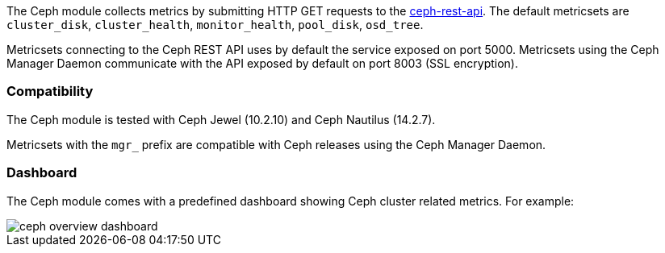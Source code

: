 The Ceph module collects metrics by submitting HTTP GET requests to
the https://docs.ceph.com/docs/jewel/man/8/ceph-rest-api/[ceph-rest-api]. The default metricsets are `cluster_disk`, `cluster_health`, `monitor_health`, `pool_disk`, `osd_tree`.

Metricsets connecting to the Ceph REST API uses by default the service exposed on port 5000.
Metricsets using the Ceph Manager Daemon communicate with the API exposed by default on port 8003 (SSL encryption).

[float]
=== Compatibility

The Ceph module is tested with Ceph Jewel (10.2.10) and Ceph Nautilus (14.2.7).

Metricsets with the `mgr_` prefix are compatible with Ceph releases using the Ceph Manager Daemon.

[float]
=== Dashboard

The Ceph module comes with a predefined dashboard showing Ceph cluster related metrics. For example:

image::./images/ceph-overview-dashboard.png[]

